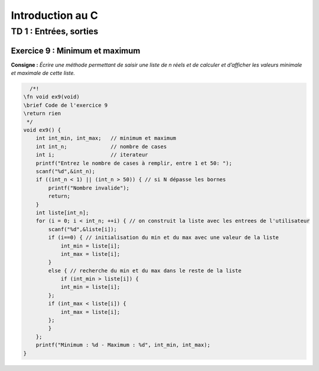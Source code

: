 =================
Introduction au C
=================

-----------------------
TD 1 : Entrées, sorties
-----------------------


Exercice 9 : Minimum et maximum
-------------------------------

**Consigne :** *Écrire une méthode permettant de saisir une liste de n réels et de calculer et d’afficher les valeurs minimale et maximale de cette liste.*


.. code-block:: c

      /*!
    \fn void ex9(void)
    \brief Code de l'exercice 9
    \return rien
     */
    void ex9() {
        int int_min, int_max;   // minimum et maximum
        int int_n;              // nombre de cases
        int i;                  // iterateur
        printf("Entrez le nombre de cases à remplir, entre 1 et 50: ");
        scanf("%d",&int_n);
        if ((int_n < 1) || (int_n > 50)) { // si N dépasse les bornes
            printf("Nombre invalide");
            return;
        }
        int liste[int_n];
        for (i = 0; i < int_n; ++i) { // on construit la liste avec les entrees de l'utilisateur
            scanf("%d",&liste[i]);
            if (i==0) { // initialisation du min et du max avec une valeur de la liste
                int_min = liste[i];
                int_max = liste[i];
            }
            else { // recherche du min et du max dans le reste de la liste
                if (int_min > liste[i]) {
                int_min = liste[i];
            };
            if (int_max < liste[i]) {
                int_max = liste[i];
            };
            }
        };
        printf("Minimum : %d - Maximum : %d", int_min, int_max);
    }
